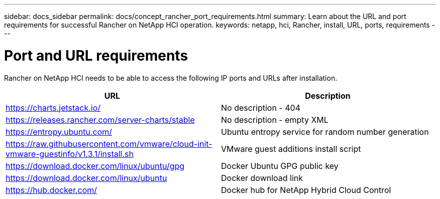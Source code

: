 ---
sidebar: docs_sidebar
permalink: docs/concept_rancher_port_requirements.html
summary: Learn about the URL and port requirements for successful Rancher on NetApp HCI operation.
keywords: netapp, hci, Rancher, install, URL, ports, requirements
---

= Port and URL requirements
:hardbreaks:
:nofooter:
:icons: font
:linkattrs:
:imagesdir: ../media/

[.lead]
Rancher on NetApp HCI needs to be able to access the following IP ports and URLs after installation.

|===
|URL |Description

|https://charts.jetstack.io/
|No description - 404

|https://releases.rancher.com/server-charts/stable
|No description - empty XML

|https://entropy.ubuntu.com/
|Ubuntu entropy service for random number generation

|https://raw.githubusercontent.com/vmware/cloud-init-vmware-guestinfo/v1.3.1/install.sh
|VMware guest additions install script

|https://download.docker.com/linux/ubuntu/gpg
|Docker Ubuntu GPG public key

|https://download.docker.com/linux/ubuntu
|Docker download link

|https://hub.docker.com/
|Docker hub for NetApp Hybrid Cloud Control
|===
